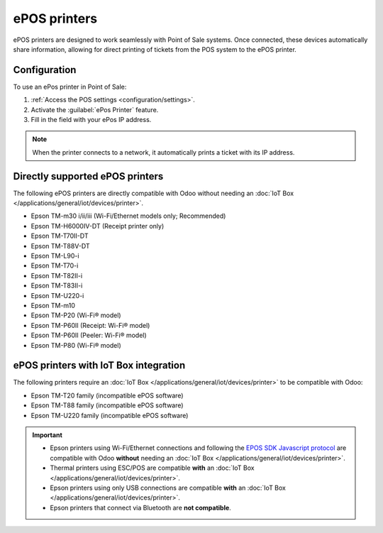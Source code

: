 =============
ePOS printers
=============

ePOS printers are designed to work seamlessly with Point of Sale systems. Once connected, these
devices automatically share information, allowing for direct printing of tickets from the POS system
to the ePOS printer.

Configuration
=============

To use an ePos printer in Point of Sale:

#. :ref:`Access the POS settings <configuration/settings>`.
#. Activate the :guilabel:`ePos Printer` feature.
#. Fill in the field with your ePos IP address.

.. image:: epos_printers/setting.png
   :alt: setting to enable the ePos printer feature

.. note::
   When the printer connects to a network, it automatically prints a ticket with its IP address.

Directly supported ePOS printers
================================

The following ePOS printers are directly compatible with Odoo without needing an :doc:`IoT Box
</applications/general/iot/devices/printer>`.

- Epson TM-m30 i/ii/iii (Wi-Fi/Ethernet models only; Recommended)
- Epson TM-H6000IV-DT (Receipt printer only)
- Epson TM-T70II-DT
- Epson TM-T88V-DT
- Epson TM-L90-i
- Epson TM-T70-i
- Epson TM-T82II-i
- Epson TM-T83II-i
- Epson TM-U220-i
- Epson TM-m10
- Epson TM-P20 (Wi-Fi® model)
- Epson TM-P60II (Receipt: Wi-Fi® model)
- Epson TM-P60II (Peeler: Wi-Fi® model)
- Epson TM-P80 (Wi-Fi® model)

ePOS printers with IoT Box integration
======================================

The following printers require an :doc:`IoT Box </applications/general/iot/devices/printer>` to be
compatible with Odoo:

- Epson TM-T20 family (incompatible ePOS software)
- Epson TM-T88 family (incompatible ePOS software)
- Epson TM-U220 family (incompatible ePOS software)

.. important::
   - Epson printers using Wi-Fi/Ethernet connections and following the `EPOS SDK Javascript protocol
     <https://download4.epson.biz/sec_pubs/pos/reference_en/technology/epson_epos_sdk.html>`_ are
     compatible with Odoo **without** needing an :doc:`IoT Box
     </applications/general/iot/devices/printer>`.
   - Thermal printers using ESC/POS are compatible **with** an :doc:`IoT Box
     </applications/general/iot/devices/printer>`.
   - Epson printers using only USB connections are compatible **with** an :doc:`IoT Box
     </applications/general/iot/devices/printer>`.
   - Epson printers that connect via Bluetooth are **not compatible**.

.. seealso::
   - :doc:`https`
   - :doc:`epos_ssc`
